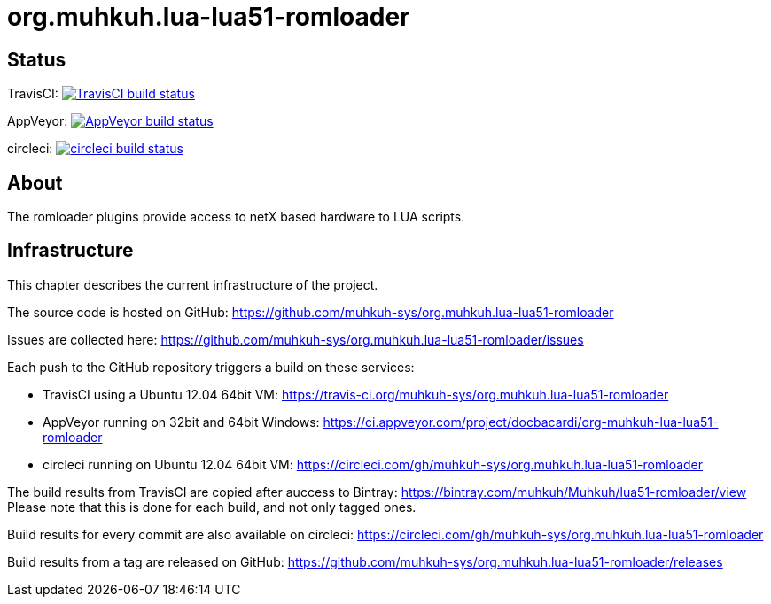 org.muhkuh.lua-lua51-romloader
==============================

== Status

TravisCI: image:https://travis-ci.org/muhkuh-sys/org.muhkuh.lua-lua51-romloader.svg?branch=master["TravisCI build status", link="https://travis-ci.org/muhkuh-sys/org.muhkuh.lua-lua51-romloader"]

AppVeyor: image:https://ci.appveyor.com/api/projects/status/github/muhkuh-sys/org.muhkuh.lua-lua51-romloader?svg=true["AppVeyor build status", link="https://ci.appveyor.com/project/docbacardi/org-muhkuh-lua-lua51-romloader"]

circleci: image:https://circleci.com/gh/muhkuh-sys/org.muhkuh.lua-lua51-romloader.svg?style=shield["circleci build status", link="https://circleci.com/gh/muhkuh-sys/org.muhkuh.lua-lua51-romloader"]

== About

The romloader plugins provide access to netX based hardware to LUA scripts.

== Infrastructure

This chapter describes the current infrastructure of the project.

The source code is hosted on GitHub: https://github.com/muhkuh-sys/org.muhkuh.lua-lua51-romloader

Issues are collected here: https://github.com/muhkuh-sys/org.muhkuh.lua-lua51-romloader/issues

Each push to the GitHub repository triggers a build on these services:

 * TravisCI using a Ubuntu 12.04 64bit VM: https://travis-ci.org/muhkuh-sys/org.muhkuh.lua-lua51-romloader
 * AppVeyor running on 32bit and 64bit Windows: https://ci.appveyor.com/project/docbacardi/org-muhkuh-lua-lua51-romloader
 * circleci running on Ubuntu 12.04 64bit VM: https://circleci.com/gh/muhkuh-sys/org.muhkuh.lua-lua51-romloader

The build results from TravisCI are copied after auccess to Bintray: https://bintray.com/muhkuh/Muhkuh/lua51-romloader/view
Please note that this is done for each build, and not only tagged ones.

Build results for every commit are also available on circleci: https://circleci.com/gh/muhkuh-sys/org.muhkuh.lua-lua51-romloader

Build results from a tag are released on GitHub: https://github.com/muhkuh-sys/org.muhkuh.lua-lua51-romloader/releases
